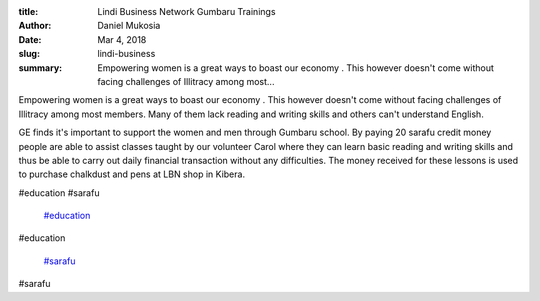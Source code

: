 :title: Lindi Business Network Gumbaru Trainings
:author: Daniel Mukosia
:date: Mar 4, 2018
:slug: lindi-business
 
:summary: Empowering women is  a great ways to boast our economy . This however  doesn't come without  facing challenges of Illitracy  among most...
 



.. image:: images/blog/lindi-business18.webp



 



Empowering women is  a great ways to boast our economy . This however  doesn't come without  facing challenges of Illitracy  among most members.  Many of them lack reading and writing skills and others can't understand English. 



 



GE finds it's important to support the women and men through Gumbaru school. By paying 20 sarafu credit money people are able to assist classes taught by our volunteer Carol where they can learn basic reading and writing skills and thus be able to carry out daily financial transaction without any difficulties. The money received for these lessons is  used to purchase chalkdust and pens at LBN shop in Kibera. 



 



#education #sarafu

	`#education <https://www.grassrootseconomics.org/blog/hashtags/education>`_	

#education

	`#sarafu <https://www.grassrootseconomics.org/blog/hashtags/sarafu>`_	

#sarafu

